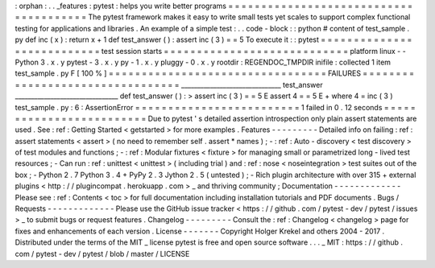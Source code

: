 :
orphan
:
.
.
_features
:
pytest
:
helps
you
write
better
programs
=
=
=
=
=
=
=
=
=
=
=
=
=
=
=
=
=
=
=
=
=
=
=
=
=
=
=
=
=
=
=
=
=
=
=
=
=
=
=
The
pytest
framework
makes
it
easy
to
write
small
tests
yet
scales
to
support
complex
functional
testing
for
applications
and
libraries
.
An
example
of
a
simple
test
:
.
.
code
-
block
:
:
python
#
content
of
test_sample
.
py
def
inc
(
x
)
:
return
x
+
1
def
test_answer
(
)
:
assert
inc
(
3
)
=
=
5
To
execute
it
:
:
pytest
=
=
=
=
=
=
=
=
=
=
=
=
=
=
=
=
=
=
=
=
=
=
=
=
=
=
=
test
session
starts
=
=
=
=
=
=
=
=
=
=
=
=
=
=
=
=
=
=
=
=
=
=
=
=
=
=
=
=
platform
linux
-
-
Python
3
.
x
.
y
pytest
-
3
.
x
.
y
py
-
1
.
x
.
y
pluggy
-
0
.
x
.
y
rootdir
:
REGENDOC_TMPDIR
inifile
:
collected
1
item
test_sample
.
py
F
[
100
%
]
=
=
=
=
=
=
=
=
=
=
=
=
=
=
=
=
=
=
=
=
=
=
=
=
=
=
=
=
=
=
=
=
=
FAILURES
=
=
=
=
=
=
=
=
=
=
=
=
=
=
=
=
=
=
=
=
=
=
=
=
=
=
=
=
=
=
=
=
=
_______________________________
test_answer
________________________________
def
test_answer
(
)
:
>
assert
inc
(
3
)
=
=
5
E
assert
4
=
=
5
E
+
where
4
=
inc
(
3
)
test_sample
.
py
:
6
:
AssertionError
=
=
=
=
=
=
=
=
=
=
=
=
=
=
=
=
=
=
=
=
=
=
=
=
=
1
failed
in
0
.
12
seconds
=
=
=
=
=
=
=
=
=
=
=
=
=
=
=
=
=
=
=
=
=
=
=
=
=
Due
to
pytest
'
s
detailed
assertion
introspection
only
plain
assert
statements
are
used
.
See
:
ref
:
Getting
Started
<
getstarted
>
for
more
examples
.
Features
-
-
-
-
-
-
-
-
-
Detailed
info
on
failing
:
ref
:
assert
statements
<
assert
>
(
no
need
to
remember
self
.
assert
*
names
)
;
-
:
ref
:
Auto
-
discovery
<
test
discovery
>
of
test
modules
and
functions
;
-
:
ref
:
Modular
fixtures
<
fixture
>
for
managing
small
or
parametrized
long
-
lived
test
resources
;
-
Can
run
:
ref
:
unittest
<
unittest
>
(
including
trial
)
and
:
ref
:
nose
<
noseintegration
>
test
suites
out
of
the
box
;
-
Python
2
.
7
Python
3
.
4
+
PyPy
2
.
3
Jython
2
.
5
(
untested
)
;
-
Rich
plugin
architecture
with
over
315
+
external
plugins
<
http
:
/
/
plugincompat
.
herokuapp
.
com
>
_
and
thriving
community
;
Documentation
-
-
-
-
-
-
-
-
-
-
-
-
-
Please
see
:
ref
:
Contents
<
toc
>
for
full
documentation
including
installation
tutorials
and
PDF
documents
.
Bugs
/
Requests
-
-
-
-
-
-
-
-
-
-
-
-
-
Please
use
the
GitHub
issue
tracker
<
https
:
/
/
github
.
com
/
pytest
-
dev
/
pytest
/
issues
>
_
to
submit
bugs
or
request
features
.
Changelog
-
-
-
-
-
-
-
-
-
Consult
the
:
ref
:
Changelog
<
changelog
>
page
for
fixes
and
enhancements
of
each
version
.
License
-
-
-
-
-
-
-
Copyright
Holger
Krekel
and
others
2004
-
2017
.
Distributed
under
the
terms
of
the
MIT
_
license
pytest
is
free
and
open
source
software
.
.
.
_
MIT
:
https
:
/
/
github
.
com
/
pytest
-
dev
/
pytest
/
blob
/
master
/
LICENSE
